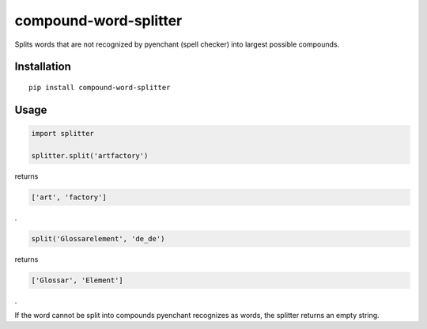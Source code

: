 compound-word-splitter
======================

.. image:: https://travis-ci.org/TimKam/compound-word-splitter.svg?branch=master
    :target: https://travis-ci.org/TimKam/compound-word-splitter

Splits words that are not recognized by pyenchant (spell checker) into largest possible compounds.

Installation
------------

::

    pip install compound-word-splitter

Usage
-----

.. code:: python

    import splitter

    splitter.split('artfactory')

returns

.. code:: python

    ['art', 'factory']
    
.
    
.. code:: python

    split('Glossarelement', 'de_de')
   
   
returns

.. code:: python

    ['Glossar', 'Element']
    
.

If the word cannot be split into compounds pyenchant recognizes as words, the splitter returns an empty string.

